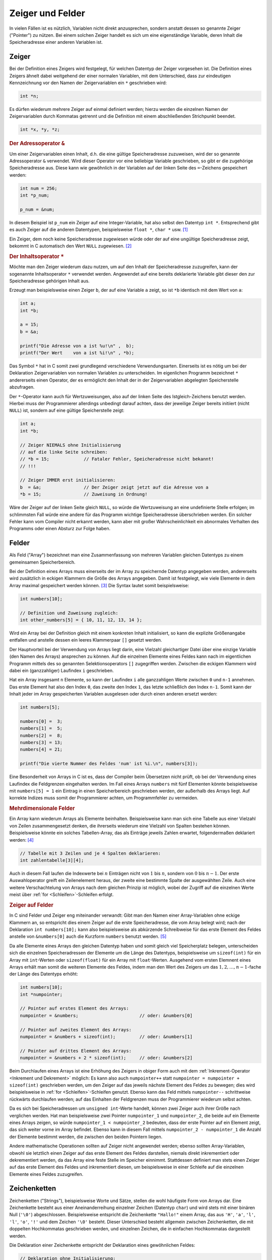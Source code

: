 .. _Zeiger und Felder:

Zeiger und Felder
=================

In vielen Fällen ist es nützlich, Variablen nicht direkt anzusprechen, sondern
anstatt dessen so genannte Zeiger ("Pointer") zu nützen. Bei einem solchen
Zeiger handelt es sich um eine eigenständige Variable, deren Inhalt die
Speicheradresse einer anderen Variablen ist.

.. index:: Zeiger, Pointer
.. _Zeiger:

Zeiger
------

Bei der Definition eines Zeigers wird festgelegt, für welchen Datentyp der
Zeiger vorgesehen ist. Die Definition eines Zeigers ähnelt dabei weitgehend der
einer normalen Variablen, mit dem Unterschied, dass zur eindeutigen
Kennzeichnung vor den Namen der Zeigervariablen ein ``*`` geschrieben wird:

.. code-block:: c

    int *n;

Es dürfen wiederum mehrere Zeiger auf einmal definiert werden; hierzu werden die
einzelnen Namen der Zeigervariablen durch Kommatas getrennt und die Definition mit
einem abschließenden Strichpunkt beendet.

.. code-block:: c

    int *x, *y, *z;


.. index:: Adressoperator
.. _Adressoperator:

.. rubric:: Der Adressoperator ``&``

Um einer Zeigervariablen einen Inhalt, d.h. die eine gültige Speicheradresse
zuzuweisen, wird der so genannte Adressoperator ``&`` verwendet. Wird dieser
Operator vor eine beliebige Variable geschrieben, so gibt er die zugehörige
Speicheradresse aus. Diese kann wie gewöhnlich in der Variablen auf der linken
Seite des ``=``-Zeichens gespeichert werden:

.. code-block:: c

    int num = 256;
    int *p_num;

    p_num = &num;

In diesem Beispiel ist ``p_num`` ein Zeiger auf eine Integer-Variable, hat also
selbst den Datentyp ``int *``. Entsprechend gibt es auch Zeiger auf die anderen
Datentypen, beispielsweise ``float *``, ``char *`` usw. [#]_

Ein Zeiger, dem noch keine Speicheradresse zugewiesen würde oder der auf eine
ungültige Speicheradresse zeigt, bekommt in C automatisch den Wert ``NULL``
zugewiesen. [#]_


.. index:: Inhaltsoperator
.. _Inhaltsoperator:

.. rubric:: Der Inhaltsoperator ``*``

Möchte man den Zeiger wiederum dazu nutzen, um auf den Inhalt der
Speicheradresse zuzugreifen, kann der sogenannte Inhaltsoperator ``*`` verwendet
werden. Angewendet auf eine bereits deklarierte Variable gibt dieser den zur
Speicheradresse gehörigen Inhalt aus. 

Erzeugt man beispielsweise einen Zeiger ``b``, der auf eine Variable ``a``
zeigt, so ist ``*b`` identisch mit dem Wert von ``a``:

.. code-block:: c

    int a;
    int *b;

    a = 15;
    b = &a;

    printf("Die Adresse von a ist %u!\n" ,  b);
    printf("Der Wert    von a ist %i!\n" , *b);
    
Das Symbol ``*`` hat in C somit zwei grundlegend verschiedene Verwendungsarten.
Einerseits ist es nötig um bei der Deklaration Zeigervariablen von normalen
Variablen zu unterscheiden. Im eigenlichen Programm bezeichnet ``*``
andererseits einen Operator, der es ermöglicht den Inhalt der in der
Zeigervariablen abgelegten Speicherstelle abzufragen.

.. _Zeiger-Initialisierung:

Der ``*``-Operator kann auch für Wertzuweisungen, also auf der linken Seite des
Istgleich-Zeichens benutzt werden. Hierbei muss der Programmierer allerdings
unbedingt darauf achten, dass der jeweilige Zeiger bereits initiiert (nicht
``NULL``) ist, sondern auf eine gültige Speicherstelle zeigt: 

.. code-block:: c

    int a;
    int *b;

    // Zeiger NIEMALS ohne Initialisierung
    // auf die linke Seite schreiben:
    // *b = 15;             // Fataler Fehler, Speicheradresse nicht bekannt!
    // !!!

    // Zeiger IMMER erst initialisieren:
    b  = &a;                // Der Zeiger zeigt jetzt auf die Adresse von a
    *b = 15;                // Zuweisung in Ordnung!

Wäre der Zeiger auf der linken Seite gleich ``NULL``, so würde die Wertzuweisung
an eine undefinierte Stelle erfolgen; im schlimmsten Fall würde eine andere für
das Programm wichtige Speicheradresse überschrieben werden. Ein solcher Fehler
kann vom Compiler nicht erkannt werden, kann aber mit großer Wahrscheinlichkeit
ein abnormales Verhalten des Programms oder einen Absturz zur Folge haben.



.. index:: Array, Feld
.. _Felder:

Felder
------

Als Feld ("Array") bezeichnet man eine Zusammenfassung von mehreren Variablen
gleichen Datentyps zu einem gemeinsamen Speicherbereich. 

Bei der Definition eines Arrays muss einerseits der im Array zu speichernde
Datentyp angegeben werden, andererseits wird zusätzlich in eckigen Klammern die
Größe des Arrays angegeben. Damit ist festgelegt, wie viele Elemente in dem
Array maximal gespeichert werden können. [#]_ Die Syntax lautet somit
beispielsweise:

.. code-block:: c

    int numbers[10]; 

    // Definition und Zuweisung zugleich:
    int other_numbers[5] = { 10, 11, 12, 13, 14 };

Wird ein Array bei der Definition gleich mit einem konkreten Inhalt
initialisiert, so kann die explizite Größenangabe entfallen und anstelle dessen
ein leeres Klammerpaar ``[]`` gesetzt werden.

Der Hauptvorteil bei der Verwendung von Arrays liegt darin, eine Vielzahl
gleichartiger Datei über eine einzige Variable (den Namen des Arrays) ansprechen
zu können. Auf die einzelnen Elemente eines Feldes kann nach im eigentlichen
Programm mittels des so genannten Selektionsoperators ``[]`` zugegriffen werden.
Zwischen die eckigen Klammern wird dabei ein (ganzzahliger) Laufindex ``i``
geschrieben. 

Hat ein Array insgesamt ``n`` Elemente, so kann der Laufindex ``i`` alle
ganzzahligen Werte zwischen ``0`` und ``n-1`` annehmen. Das erste Element hat
also den Index ``0``, das zweite den Index ``1``, das letzte schließlich den
Index ``n-1``. Somit kann der Inhalt jeder im Array gespeicherten Variablen
ausgelesen oder durch einen anderen ersetzt werden:

.. code-block:: c

    int numbers[5]; 

    numbers[0] =  3;
    numbers[1] =  5;
    numbers[2] =  8;
    numbers[3] = 13;
    numbers[4] = 21;

    printf("Die vierte Nummer des Feldes 'num' ist %i.\n", numbers[3]);

Eine Besonderheit von Arrays in C ist es, dass der Compiler beim Übersetzen
nicht prüft, ob bei der Verwendung eines Laufindex die Feldgrenzen eingehalten
werden. Im Fall eines Arrays ``numbers`` mit fünf Elementen könnte
beispielsweise mit ``numbers[5] = 1`` ein Eintrag  in einen Speicherbereich
geschrieben werden, der außerhalb des Arrays liegt. Auf korrekte Indizes muss
somit der Programmierer achten, um Programmfehler zu vermeiden.


.. rubric:: Mehrdimensionale Felder

Ein Array kann wiederum Arrays als Elemente beinhalten. Beispielsweise kann man
sich eine Tabelle aus einer Vielzahl von Zeilen zusammengesetzt denken, die
ihrerseits wiederum eine Vielzahl von Spalten bestehen können. Beispielsweise
könnte ein solches Tabellen-Array, das als Einträge jeweils Zahlen erwartet,
folgendermaßen deklariert werden: [#]_

.. code-block:: c

    // Tabelle mit 3 Zeilen und je 4 Spalten deklarieren:
    int zahlentabelle[3][4];   

Auch in diesem Fall laufen die Indexwerte bei :math:`n` Einträgen nicht von
:math:`1` bis :math:`n`, sondern von :math:`0` bis :math:`n-1`. Der erste
Auswahloperator greift ein Zeilenelement heraus, der zweite eine bestimmte
Spalte der ausgewählten Zeile. Auch eine weitere Verschachtelung von Arrays nach
dem gleichen Prinzip ist möglich, wobei der Zugriff auf die einzelnen Werte
meist über :ref:`for <Schleifen>`-Schleifen erfolgt.

.. _Zeiger auf Felder:

.. rubric:: Zeiger auf Felder

In C sind Felder und Zeiger eng miteinander verwandt: Gibt man den Namen einer
Array-Variablen ohne eckige Klammern an, so entspricht dies einem Zeiger auf die
erste Speicheradresse, die vom Array belegt wird; nach der Deklaration ``int
numbers[10];`` kann also beispielsweise als abkürzende Schreibweise für das
erste Element des Feldes anstelle von ``&numbers[0]`` auch die Kurzform
``numbers`` benutzt werden. [#]_

Da alle Elemente eines Arrays den gleichen Datentyp haben und somit gleich viel
Speicherplatz belegen, unterscheiden sich die einzelnen Speicheradressen der
Elemente um die Länge des Datentyps, beispielsweise um ``sizeof(int)`` für ein
Array mit ``int``-Werten oder ``sizeof(float)`` für ein Array mit
``float``-Werten. Ausgehend vom ersten Elemnent eines Arrays erhält man somit
die weiteren Elemente des Feldes, indem man den Wert des Zeigers um das
:math:`1, 2, \ldots, n-1`-fache der Länge des Datentyps erhöht:

.. code-block:: c

   int numbers[10]; 
   int *numpointer;

   // Pointer auf erstes Element des Arrays:
   numpointer = &numbers;                       // oder: &numbers[0]

   // Pointer auf zweites Element des Arrays:
   numpointer = &numbers + sizeof(int);         // oder: &numbers[1]

   // Pointer auf drittes Element des Arrays:
   numpointer = &numbers + 2 * sizeof(int);     // oder: &numbers[2]

Beim Durchlaufen eines Arrays ist eine Erhöhung des Zeigers in obiger Form auch
mit dem :ref:`Inkrement-Operator <Inkrement und Dekrement>` möglich: Es kann
also auch ``numpointer++`` statt ``numpointer = numpointer + sizeof(int)``
geschrieben werden, um den Zeiger auf das jeweils nächste Element des Feldes zu
bewegen; dies wird beispielsweise in :ref:`for <Schleifen>`-Schleifen genutzt.
Ebenso kann das Feld mittels ``numpointer--`` schrittweise rückwärts
durchlaufen werden; auf das Einhalten der Feldgrenzen muss der Programmierer
wiederum selbst achten.

Da es sich bei Speicheradressen um ``unsigned int``-Werte handelt, können zwei
Zeiger auch ihrer Größe nach verglichen werden. Hat man beispielsweise zwei
Pointer ``numpointer_1`` und ``numpointer_2``, die beide auf ein Elemente eines
Arrays zeigen, so würde ``numpointer_1 < numpointer_2`` bedeuten, dass der
erste Pointer auf ein Element zeigt, das sich weiter vorne im Array befindet.
Ebenso kann in diesem Fall mittels ``numpointer_2 - numpointer_1`` die Anzahl
der Elemente bestimmt werden, die zwischen den beiden Pointern liegen.

Andere mathematische Operationen sollten auf Zeiger nicht angewendet werden;
ebenso sollten Array-Variablen, obwohl sie letztlich einen Zeiger auf das erste
Element des Feldes darstellen, niemals direkt inkrementiert oder dekrementiert
werden, da das Array eine feste Stelle im Speicher einnimmt. Stattdessen
definiert man stets einen Zeiger auf das erste Element des Feldes und
inkrementiert diesen, um beispielsweise in einer Schleife auf die einzelnen
Elemente eines Feldes zuzugreifen.


.. index:: String, Zeichenkette
.. _Zeichenketten:

Zeichenketten
-------------

Zeichenketten ("Strings"), beispielsweise Worte und Sätze, stellen die wohl
häufigste Form von Arrays dar. Eine Zeichenkette besteht aus einer
Aneinanderreihung einzelner Zeichen (Datentyp ``char``) und wird stets mit einer
binären Null (``'\0'``) abgeschlossen. Beispielsweise entspricht die
Zeichenkette ``"Hallo!"`` einem Array, das aus ``'H'``, ``'a'``, ``'l'``,
``'l'``, ``'o'``, ``'!'`` und dem Zeichen ``'\0'`` besteht. Dieser Unterschied
besteht allgemein zwischen Zeichenketten, die mit doppelten Hochkommatas
geschrieben werden, und einzelnen Zeichen, die in einfachen Hochkommatas
dargestellt werden. 

Die Deklaration einer Zeichenkette entspricht der Deklaration eines
gewöhnlichen Feldes:

.. code-block:: c

    // Deklaration ohne Initialisierung:
    char string_one[15];

    // Deklaration mit Initialisierung:
    char string_two[] = "Hallo Welt!"

Bei der Festlegung der maximalen Länge der Zeichenkette muss beachtet werden,
dass neben den zu speichernden Zeichen auch Platz für das String-Ende-Zeichen
``'\0'`` bleiben muss. Als Programmierer muss man hierbei selbst darauf achten,
dass die Feldgröße ausreichend groß gewählt wird.

Wird einer String-Variablen nicht bereits bei der Deklaration eine Zeichenkette
zugewiesen, so ist dies anschliessend zeichenweise (beispielsweise mittels einer
:ref:`Schleife <Schleifen>`) möglich:

.. code-block:: c

    string_one[0] = 'H';
    string_one[1] = 'a';
    string_one[2] = 'l';
    string_one[3] = 'l';
    string_one[4] = 'o';
    string_one[5] = '!';
    string_one[6] = '\0';

Eine Zuweisung eines ganzen Strings an eine String-Variable in Form von
``string_one = "Hallo!"`` ist nicht direkt möglich, sondern muss über die
Funktion :ref:`strcpy() <strcpy()>` aus der Standard-Bibliothek :ref:`string.h
<string.h>` erfolgen:

.. code-block:: c

    // Am Dateianfang:
    #include <string.h>

    // ...

    // String-Variable deklarieren:
    char string_one[15];

    // Zeichenkette in String-Variable kopieren:
    strcpy(string_one, "Hallo Welt!");

    // Zeichenkette ausgeben:
    printf("%s\n", string_one);

Anstelle der Funktion ``strcpy()`` kann auch die Funktion ``strncpy()``
verwendet werden, die nach der zu kopierenden Zeichenkette noch einen
``int``-Wert :math:`n` erwartet; diese Funktion kopiert maximal :math:`n`
Zeichen in die Zielvariable, womit ein Überschreiten der Feldgrenzen
ausgeschlossen werden kann.

..  Die beiden Notationen ``*mystring`` und ``mystring[]`` sind äquivalent!

.. _ASCII-Codes:

.. rubric:: ASCII-Codes und Sonderzeichen

Die einzelnen Zeichen (Datentyp ``char``) werden vom Computer intern ebenfalls
als ganzzahlige Werte ohne Vorzeichen behandelt. Am weitesten verbreitet ist die
so genannte ASCII-Codierung ("American Standard Code for Information
Interchange"), deren Zuweisungen in der folgenden :ref:`ASCII-Tabelle
<tab-ascii>` abgebildet sind. Wird beispielsweise nach der Deklarierung ``char
c;`` der Variablen ``c`` mittels ``c = 120`` ein numerischer Wert zugewiesen, so
liefert die Ausgabe von ``printf("%c\n", c);`` den zur Zahl ``120`` gehörenden
ACII-Code, also ``x``.

.. index:: ASCII-Tabelle
.. _tab-ascii:

+-----+---------+-----+---------+-----+--------+-----+-------+-----+-------+-----+-------+-----+-------+-----+---------+
| Dez | ASCII   | Dez | ASCII   | Dez | ASCII  | Dez | ASCII | Dez | ASCII | Dez | ASCII | Dez | ASCII | Dez | ASCII   |
+-----+---------+-----+---------+-----+--------+-----+-------+-----+-------+-----+-------+-----+-------+-----+---------+
| 0   | ``NUL`` | 16  | ``DLE`` | 32  | ``SP`` | 48  | ``0`` | 64  | ``@`` | 80  | ``P`` | 96  |  \`   | 112 | ``p``   |
+-----+---------+-----+---------+-----+--------+-----+-------+-----+-------+-----+-------+-----+-------+-----+---------+
| 1   | ``SOH`` | 17  | ``DC1`` | 33  | ``!``  | 49  | ``1`` | 65  | ``A`` | 81  | ``Q`` | 97  | ``a`` | 113 | ``q``   |
+-----+---------+-----+---------+-----+--------+-----+-------+-----+-------+-----+-------+-----+-------+-----+---------+
| 2   | ``STX`` | 18  | ``DC2`` | 34  | ``"``  | 50  | ``2`` | 66  | ``B`` | 82  | ``R`` | 98  | ``b`` | 114 | ``r``   |
+-----+---------+-----+---------+-----+--------+-----+-------+-----+-------+-----+-------+-----+-------+-----+---------+
| 3   | ``ETX`` | 19  | ``DC3`` | 35  | ``#``  | 51  | ``3`` | 67  | ``C`` | 83  | ``S`` | 99  | ``c`` | 115 | ``s``   |
+-----+---------+-----+---------+-----+--------+-----+-------+-----+-------+-----+-------+-----+-------+-----+---------+
| 4   | ``EOT`` | 20  | ``DC4`` | 36  | ``$``  | 52  | ``4`` | 68  | ``D`` | 84  | ``T`` | 100 | ``d`` | 116 | ``t``   |
+-----+---------+-----+---------+-----+--------+-----+-------+-----+-------+-----+-------+-----+-------+-----+---------+
| 5   | ``ENQ`` | 21  | ``NAK`` | 37  | ``%``  | 53  | ``5`` | 69  | ``E`` | 85  | ``U`` | 101 | ``e`` | 117 | ``u``   |
+-----+---------+-----+---------+-----+--------+-----+-------+-----+-------+-----+-------+-----+-------+-----+---------+
| 6   | ``ACK`` | 22  | ``SYN`` | 38  | ``&``  | 54  | ``6`` | 70  | ``F`` | 86  | ``V`` | 102 | ``f`` | 118 | ``v``   |
+-----+---------+-----+---------+-----+--------+-----+-------+-----+-------+-----+-------+-----+-------+-----+---------+
| 7   | ``BEL`` | 23  | ``ETB`` | 39  | ``'``  | 55  | ``7`` | 71  | ``G`` | 87  | ``W`` | 103 | ``g`` | 119 | ``w``   |
+-----+---------+-----+---------+-----+--------+-----+-------+-----+-------+-----+-------+-----+-------+-----+---------+
| 8   | ``BS``  | 24  | ``CAN`` | 40  | ``(``  | 56  | ``8`` | 72  | ``H`` | 88  | ``X`` | 104 | ``h`` | 120 | ``x``   |
+-----+---------+-----+---------+-----+--------+-----+-------+-----+-------+-----+-------+-----+-------+-----+---------+
| 9   | ``HT``  | 25  | ``EM``  | 41  | ``)``  | 57  | ``9`` | 73  | ``I`` | 89  | ``Y`` | 105 | ``i`` | 121 | ``y``   |
+-----+---------+-----+---------+-----+--------+-----+-------+-----+-------+-----+-------+-----+-------+-----+---------+
| 10  | ``LF``  | 26  | ``SUB`` | 42  | ``*``  | 58  | ``:`` | 74  | ``J`` | 90  | ``Z`` | 106 | ``j`` | 122 | ``z``   |
+-----+---------+-----+---------+-----+--------+-----+-------+-----+-------+-----+-------+-----+-------+-----+---------+
| 11  | ``VT``  | 27  | ``ESC`` | 43  | ``+``  | 59  | ``;`` | 75  | ``K`` | 91  | ``[`` | 107 | ``k`` | 123 | ``{``   |
+-----+---------+-----+---------+-----+--------+-----+-------+-----+-------+-----+-------+-----+-------+-----+---------+
| 12  | ``FF``  | 28  | ``FS``  | 44  | ``,``  | 60  | ``<`` | 76  | ``L`` | 92  | ``\`` | 108 | ``l`` | 124 | ``|``   |
+-----+---------+-----+---------+-----+--------+-----+-------+-----+-------+-----+-------+-----+-------+-----+---------+
| 13  | ``CR``  | 29  | ``GS``  | 45  | ``-``  | 61  | ``=`` | 77  | ``M`` | 93  | ``]`` | 109 | ``m`` | 125 | ``}``   |
+-----+---------+-----+---------+-----+--------+-----+-------+-----+-------+-----+-------+-----+-------+-----+---------+
| 14  | ``SO``  | 30  | ``RS``  | 46  | ``.``  | 62  | ``>`` | 78  | ``N`` | 94  | ``^`` | 110 | ``n`` | 126 | ``~``   |
+-----+---------+-----+---------+-----+--------+-----+-------+-----+-------+-----+-------+-----+-------+-----+---------+
| 15  | ``SI``  | 31  | ``US``  | 47  | ``/``  | 63  | ``?`` | 79  | ``O`` | 95  | ``_`` | 111 | ``o`` | 127 | ``DEL`` |
+-----+---------+-----+---------+-----+--------+-----+-------+-----+-------+-----+-------+-----+-------+-----+---------+

Die zu den Zahlen ``0`` bis ``127`` gehörenden Zeichen sind bei fast allen
Zeichensätzen identisch. Da der ASCII-Zeichensatz allerdings auf die englische
Sprache ausgerichtet ist und damit keine Unterstützung für Zeichen anderer
Sprachen beinhaltet, gibt es Erweiterungen des ASCII-Zeichensatzes für die
jeweiligen Länder.

Neben den Obigen ASCII-Zeichen können Zeichenketten auch so genannte
"Escape-Sequenzen" als Sonderzeichen beinhalten. Der Name kommt daher, dass zur
Darstellung dieser Zeichen ein Backslash-Zeichen ``\`` erforderlich ist, das die
eigentliche Bedeutung des darauf folgenden Zeichens aufhebt. Einige wichtige
dieser Sonderzeichen sind in der folgenden Tabelle aufgelistet.

.. list-table:: 
    :name: tab-sonderzeichen
    :widths: 20 50 

    * - Zeichen
      - Bedeutung
    * - ``\n``
      - Zeilenwechsel ("new line")
    * - ``\t``
      - Tabulator (entspricht üblicherweise 4 Leerzeichen)
    * - ``\b``
      - Backspace
    * - ``\\``
      - Backslash-Zeichen
    * - ``\"``
      - Doppeltes Anführungszeichen
    * - ``\'``
      - Einfaches Anführungszeichen

Eine weitere Escape-Sequenz ist das Zeichen ``'\0'`` als Endmarkierung einer
Zeichenkette, das verständlicherweise jedoch nicht innerhalb einer
Zeichenketten stehen darf. 




..  Innerhalb eines Strings können ebenfalls die Character-Escape-Sequenzen
..  verwendet werden.

.. raw:: html

    <hr />

.. only:: html

    .. rubric:: Anmerkungen:

.. [#] Es gibt auch ``void *``-Zeiger, die auf keinen bestimmten Datentyp
    zeigen. Solche Zeiger werden beispielsweise von der Funktion ``malloc()``
    bei einer :ref:`dynamischen Reservierung von Speicherplatz <Dynamische
    Speicherreservierung>` als Ergebnis zurückgegeben. Der Programmierer muss in
    diesem Fall dem Zeiger selbst den gewünschten Datentyp zuweisen.

.. [#] Der Grund für die Verwendung eines ``NULL``-Zeigers (einer in der Datei
    ``stddef.h`` definierten Konstanten mit dem Wert :math:`0`) liegt darin,
    dass eine binär dargestellte Null in C niemals als Speicheradresse verwendet
    wird. 

    Manchmal wird der ``NULL``-Pointer von :ref:`Funktionen <Funktionen>`, die
    gewöhnlich einen bestimmten Zeiger als Ergebnis liefern, zur Anzeige einer
    erfolglosen Aktion verwendet. Liegt kein Fehler vor, so ist der Rückgabewert
    die Adresse eines Speicherobjektes und somit von ``0`` verschieden. 

.. [#] Die Größe von Feldern kann nach der Deklaration nicht mehr verändert
    werden. Somit muss das Feld ausreichend groß gewählt werden, um alle zu
    erwartenden Werte speichern zu können. Andererseits sollte es nicht unnötig
    groß gewählt werden, da ansonsten auch unnötig viel Arbeitsspeicher
    reserviert wird.

    Soll die Größe eines Feldes erst zur Laufzeit festgelegt werden, so müssen
    die Funktionen ``malloc()`` bzw. ``calloc()`` verwendet werden.

.. [#] Eine direkte Initialisierung eines mehrdimensionalen Arrays ist ebenfalls
    unmittelbar möglich; dabei werden die einzelnen "Zeilen" für eine bessere
    Lesbarkeit in geschweifte Klammern gesetzt. Beispielsweise kann gleich bei
    der Definition ``int zahlentabelle[3][4] = { {3,4,1,5}, {8,5,6,9},
    {4,7,0,3} };`` geschrieben werden. 

.. [#] Legt man bei der Deklaration eines Feldes seine Groesse nicht fest, um
    diese erst zur Laufzeit mittels :ref:`malloc() <Dynamische
    Speicherreservierung>` zu reservieren, so kann bei der Deklaration anstelle
    von ``int numbers[];`` ebenso ``int *numbers;`` geschrieben werden.


